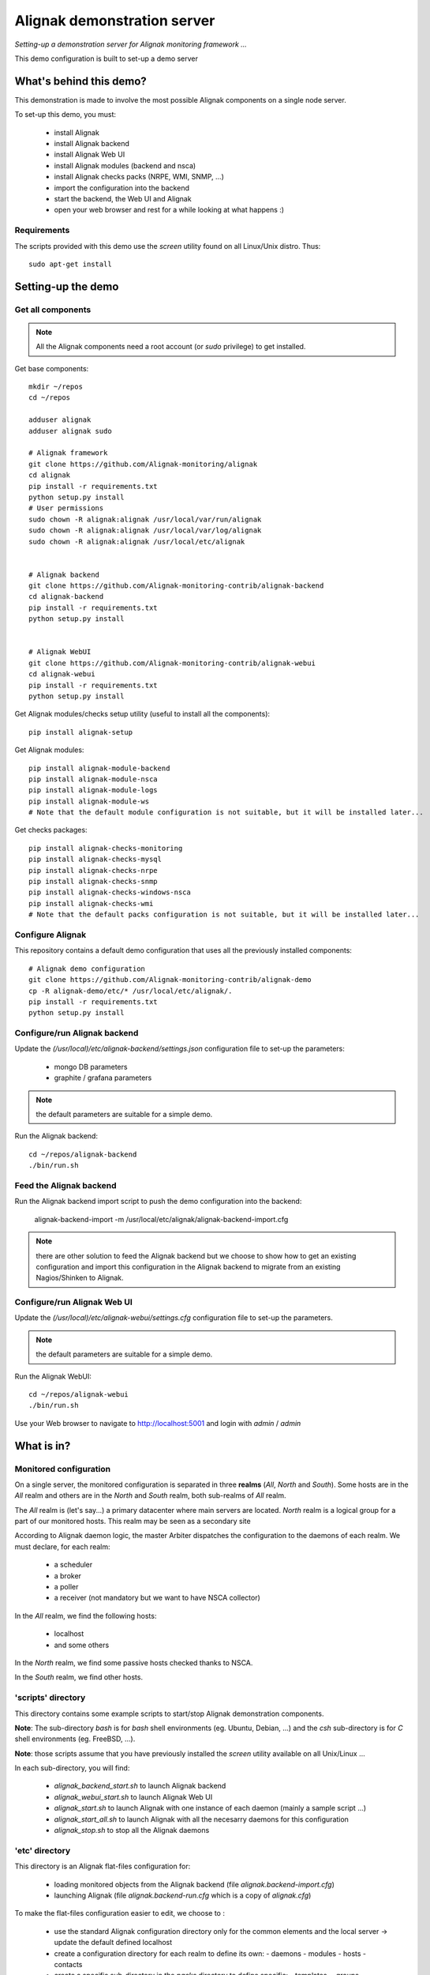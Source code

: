 Alignak demonstration server
############################

*Setting-up a demonstration server for Alignak monitoring framework ...*



This demo configuration is built to set-up a demo server


What's behind this demo?
========================

This demonstration is made to involve the most possible Alignak components on a single node server.

To set-up this demo, you must:

    - install Alignak
    - install Alignak backend
    - install Alignak Web UI
    - install Alignak modules (backend and nsca)
    - install Alignak checks packs (NRPE, WMI, SNMP, ...)
    - import the configuration into the backend
    - start the backend, the Web UI and Alignak
    - open your web browser and rest for a while looking at what happens :)

Requirements
------------
The scripts provided with this demo use the `screen` utility found on all Linux/Unix distro. Thus::

  sudo apt-get install

Setting-up the demo
===================

Get all components
------------------

.. note:: All the Alignak components need a root account (or *sudo* privilege) to get installed.

Get base components::

  mkdir ~/repos
  cd ~/repos

  adduser alignak
  adduser alignak sudo

  # Alignak framework
  git clone https://github.com/Alignak-monitoring/alignak
  cd alignak
  pip install -r requirements.txt
  python setup.py install
  # User permissions
  sudo chown -R alignak:alignak /usr/local/var/run/alignak
  sudo chown -R alignak:alignak /usr/local/var/log/alignak
  sudo chown -R alignak:alignak /usr/local/etc/alignak


  # Alignak backend
  git clone https://github.com/Alignak-monitoring-contrib/alignak-backend
  cd alignak-backend
  pip install -r requirements.txt
  python setup.py install


  # Alignak WebUI
  git clone https://github.com/Alignak-monitoring-contrib/alignak-webui
  cd alignak-webui
  pip install -r requirements.txt
  python setup.py install


Get Alignak modules/checks setup utility (useful to install all the components)::

  pip install alignak-setup


Get Alignak modules::

  pip install alignak-module-backend
  pip install alignak-module-nsca
  pip install alignak-module-logs
  pip install alignak-module-ws
  # Note that the default module configuration is not suitable, but it will be installed later...


Get checks packages::

  pip install alignak-checks-monitoring
  pip install alignak-checks-mysql
  pip install alignak-checks-nrpe
  pip install alignak-checks-snmp
  pip install alignak-checks-windows-nsca
  pip install alignak-checks-wmi
  # Note that the default packs configuration is not suitable, but it will be installed later...


Configure Alignak
-----------------

This repository contains a default demo configuration that uses all the previously installed components::

  # Alignak demo configuration
  git clone https://github.com/Alignak-monitoring-contrib/alignak-demo
  cp -R alignak-demo/etc/* /usr/local/etc/alignak/.
  pip install -r requirements.txt
  python setup.py install



Configure/run Alignak backend
-----------------------------
Update the *(/usr/local)/etc/alignak-backend/settings.json* configuration file to set-up the parameters:

  * mongo DB parameters
  * graphite / grafana parameters

.. note:: the default parameters are suitable for a simple demo.

Run the Alignak backend::

  cd ~/repos/alignak-backend
  ./bin/run.sh


Feed the Alignak backend
------------------------
Run the Alignak backend import script to push the demo configuration into the backend:

  alignak-backend-import -m /usr/local/etc/alignak/alignak-backend-import.cfg

.. note:: there are other solution to feed the Alignak backend but we choose to show how to get an existing configuration and import this configuration in the Alignak backend to migrate from an existing Nagios/Shinken to Alignak.


Configure/run Alignak Web UI
----------------------------
Update the *(/usr/local)/etc/alignak-webui/settings.cfg* configuration file to set-up the parameters.

.. note:: the default parameters are suitable for a simple demo.

Run the Alignak WebUI::

  cd ~/repos/alignak-webui
  ./bin/run.sh

Use your Web browser to navigate to http://localhost:5001 and login with *admin* / *admin*


What is in?
===========

Monitored configuration
-----------------------

On a single server, the monitored configuration is separated in three **realms** (*All*, *North* and *South*).
Some hosts are in the *All* realm and others are in the *North* and *South* realm, both sub-realms of *All* realm.

The *All* realm is (let's say...) a primary datacenter where main servers are located.
*North* realm is a logical group for a part of our monitored hosts. This realm may be seen as a secondary site

According to Alignak daemon logic, the master Arbiter dispatches the configuration to the daemons of each realm.
We must declare, for each realm:

  - a scheduler
  - a broker
  - a poller
  - a receiver (not mandatory but we want to have NSCA collector)

In the *All* realm, we find the following hosts:

  - localhost
  - and some others

In the *North* realm, we find some passive hosts checked thanks to NSCA.

In the *South* realm, we find other hosts.


'scripts' directory
-------------------

This directory contains some example scripts to start/stop Alignak demonstration components.

**Note**: The sub-directory *bash* is for `bash` shell environments (eg. Ubuntu, Debian, ...) and the *csh* sub-directory is for `C` shell environments (eg. FreeBSD, ...).

**Note**: those scripts assume that you have previously installed the *screen* utility available on all Unix/Linux ...

In each sub-directory, you will find:

  - `alignak_backend_start.sh` to launch Alignak backend
  - `alignak_webui_start.sh` to launch Alignak Web UI
  - `alignak_start.sh` to launch Alignak with one instance of each daemon (mainly a sample script ...)
  - `alignak_start_all.sh` to launch Alignak with all the necesarry daemons for this configuration
  - `alignak_stop.sh` to stop all the Alignak daemons

'etc' directory
---------------

This directory is an Alignak flat-files configuration for:

  - loading monitored objects from the Alignak backend (file *alignak.backend-import.cfg*)
  - launching Alignak (file *alignak.backend-run.cfg* which is a copy of *alignak.cfg*)

To make the flat-files configuration easier to edit, we choose to :

  - use the standard Alignak configuration directory only for the common elements and the local server
    -> update the default defined localhost

  - create a configuration directory for each realm to define its own:
    - daemons
    - modules
    - hosts
    - contacts

  - create a specific sub-directory in the *packs* directory to define specific:
    - templates,
    - groups,
    - contacts


What we see?
============

Monitored system status
-----------------------
TBC...
  http://demo.alignak.net


Alignak internal metrics
------------------------
  http://grafana.demo.alignak.net
TBC

For techies::

  $cd /usr/local/share/statsd
  $cat alignak.js
    {
      graphitePort: 2003
    , graphiteHost: "10.0.0.10"
    , port: 8125
    , backends: [ "./backends/graphite" ]
    }

  $screen -S statsd
  $node stats.js alignak.js
  $Ctrl+A Ctrl+D